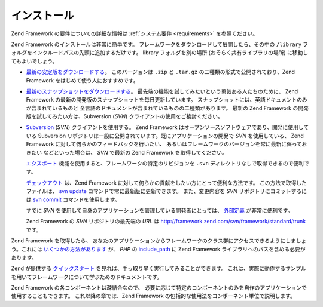 .. EN-Revision: none
.. _introduction.installation:

******
インストール
******

Zend Framework の要件についての詳細な情報は :ref:`システム要件 <requirements>`
を参照ください。

Zend Framework のインストールは非常に簡単です。
フレームワークをダウンロードして展開したら、その中の ``/library``
フォルダをインクルードパスの先頭に追加するだけです。 library フォルダを別の場所
(おそらく共有ライブラリの場所) に移動してもよいでしょう。

- `最新の安定版をダウンロードする`_\ 。 このバージョンは ``.zip`` と ``.tar.gz``
  の二種類の形式で公開されており、Zend Framework をはじめて使う人におすすめです。

- `最新のスナップショットをダウンロードする`_\ 。
  最先端の機能を試してみたいという勇気ある人たちのために、 Zend Framework
  の最新の開発版のスナップショットを毎日更新しています。
  スナップショットには、英語ドキュメントのみが含まれているものと
  全言語のドキュメントが含まれているものの二種類があります。 最新の Zend Framework
  の開発版を試してみたい方は、Subversion (*SVN*)
  クライアントの使用をご検討ください。

- `Subversion`_ (*SVN*) クライアントを使用する。 Zend Framework
  はオープンソースソフトウェアであり、開発に使用している Subversion
  リポジトリは一般に公開されています。既にアプリケーションの開発で *SVN*
  を使用している、 Zend Framework に対して何らかのフィードバックを行いたい、
  あるいはフレームワークのバージョンを常に最新に保っておきたい
  などといった場合は、 *SVN* で最新の Zend Framework を取得してください。

  `エクスポート`_ 機能を使用すると、フレームワークの特定のリビジョンを ``.svn``
  ディレクトリなしで取得できるので便利です。

  `チェックアウト`_ は、Zend Framework
  に対して何らかの貢献をしたい方にとって便利な方法です。
  この方法で取得したファイルは、 `svn update`_
  コマンドで常に最新版に更新できます。 また、変更内容を *SVN*
  リポジトリにコミットするには `svn commit`_ コマンドを使用します。

  すでに *SVN* を使用して自身のアプリケーションを管理している開発者にとっては、
  `外部定義`_ が非常に便利です。

  Zend Framework の *SVN* リポジトリの最先端の *URL* は
  `http://framework.zend.com/svn/framework/standard/trunk`_ です。

Zend Framework を取得したら、
あなたのアプリケーションからフレームワークのクラス群にアクセスできるようにしましょう。これには
`いくつかの方法があります`_ が、 *PHP* の `include_path`_ に Zend Framework
ライブラリへのパスを含める必要があります。

Zend が提供する `クイックスタート`_
を見れば、手っ取り早く実行してみることができます。
これは、実際に動作するサンプルを用いてフレームワークについて学ぶためのドキュメントです。

Zend Framework の各コンポーネントは疎結合なので、
必要に応じて特定のコンポーネントのみを自作のアプリケーションで使用することもできます。
これ以降の章では、Zend Framework
の包括的な使用法をコンポーネント単位で説明します。



.. _`最新の安定版をダウンロードする`: http://framework.zend.com/download/latest
.. _`最新のスナップショットをダウンロードする`: http://framework.zend.com/download/snapshot
.. _`Subversion`: http://subversion.tigris.org
.. _`エクスポート`: http://svnbook.red-bean.com/nightly/en/svn.ref.svn.c.export.html
.. _`チェックアウト`: http://svnbook.red-bean.com/nightly/en/svn.ref.svn.c.checkout.html
.. _`svn update`: http://svnbook.red-bean.com/nightly/en/svn.ref.svn.c.update.html
.. _`svn commit`: http://svnbook.red-bean.com/nightly/en/svn.ref.svn.c.commit.html
.. _`外部定義`: http://svnbook.red-bean.com/nightly/en/svn.advanced.externals.html
.. _`http://framework.zend.com/svn/framework/standard/trunk`: http://framework.zend.com/svn/framework/standard/trunk
.. _`いくつかの方法があります`: http://www.php.net/manual/ja/configuration.changes.php
.. _`include_path`: http://www.php.net/manual/ja/ini.core.php#ini.include-path
.. _`クイックスタート`: http://framework.zend.com/docs/quickstart
